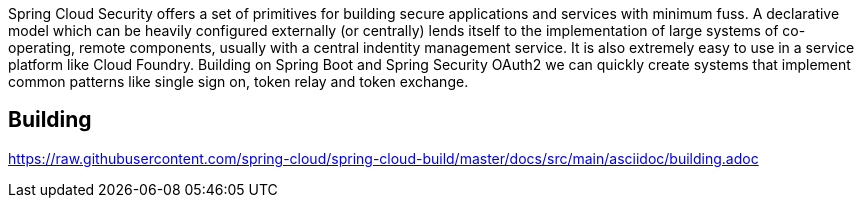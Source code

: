 // Do not edit this file (e.g. go instead to src/main/asciidoc)

Spring Cloud Security offers a set of primitives for building secure
applications and services with minimum fuss. A declarative model which
can be heavily configured externally (or centrally) lends itself to
the implementation of large systems of co-operating, remote components,
usually with a central indentity management service. It is also extremely
easy to use in a service platform like Cloud Foundry. Building on
Spring Boot and Spring Security OAuth2 we can quickly create systems that
implement common patterns like single sign on, token relay and token
exchange.

== Building

link:https://raw.githubusercontent.com/spring-cloud/spring-cloud-build/master/docs/src/main/asciidoc/building.adoc[]